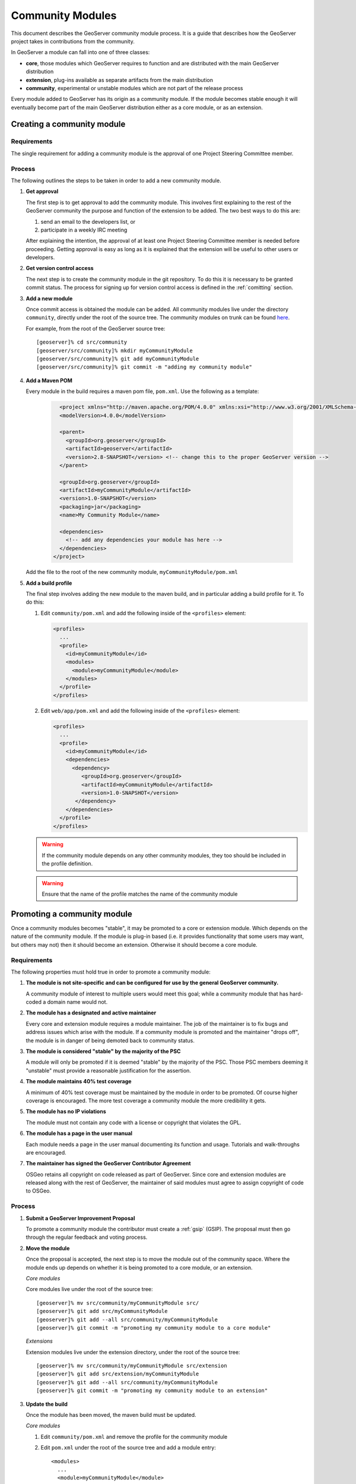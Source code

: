 .. _community_modules:

Community Modules
=================

This document describes the GeoServer community module process. It is a guide 
that describes how the GeoServer project takes in contributions from the 
community.

In GeoServer a module can fall into one of three classes:

* **core**, those modules which GeoServer requires to function and are 
  distributed with the main GeoServer distribution
* **extension**, plug-ins available as separate artifacts from the main 
  distribution
* **community**, experimental or unstable modules which are not part of the 
  release process

Every module added to GeoServer has its origin as a community module. If the 
module becomes stable enough it will eventually become part of the main 
GeoServer distribution either as a core module, or as an extension.

Creating a community module
---------------------------

Requirements
^^^^^^^^^^^^

The single requirement for adding a community module is the approval of one 
Project Steering Committee member. 

Process
^^^^^^^

The following outlines the steps to be taken in order to add a new community module.

#. **Get approval**

   The first step is to get approval to add the community module. This 
   involves first explaining to the rest of the GeoServer community the 
   purpose and function of the extension to be added. The two best ways to
   do this are:

   #.  send an email to the developers list, or
   #.  participate in a weekly IRC meeting

   After explaining the intention, the approval of at least one Project 
   Steering Committee member is needed before proceeding. Getting approval is
   easy as long as it is explained that the extension will be useful to other 
   users or developers.

#. **Get version control access**

   The next step is to create the community module in the git 
   repository. To do this it is necessary to be granted commit status. The 
   process for signing up for version control access is defined in the 
   :ref:`comitting` section.

#. **Add a new module**

   Once commit access is obtained the module can be added. All community 
   modules live under the directory ``community``, directly under the root of
   the source tree. The community modules on trunk can be found 
   `here <https://github.com/geoserver/geoserver/tree/main/src/community>`_.

   For example, from the root of the GeoServer source tree::

     [geoserver]% cd src/community
     [geoserver/src/community]% mkdir myCommunityModule
     [geoserver/src/community]% git add myCommunityModule
     [geoserver/src/community]% git commit -m "adding my community module"

#. **Add a Maven POM** 
  
   Every module in the build requires a maven pom file, ``pom.xml``. Use the 
   following as a template:

     .. code-block:: xml

          <project xmlns="http://maven.apache.org/POM/4.0.0" xmlns:xsi="http://www.w3.org/2001/XMLSchema-instance" xsi:schemaLocation="http://maven.apache.org/POM/4.0.0 http://maven.apache.org/maven-v4_0_0.xsd">
          <modelVersion>4.0.0</modelVersion>

          <parent>
            <groupId>org.geoserver</groupId>
            <artifactId>geoserver</artifactId>
            <version>2.8-SNAPSHOT</version> <!-- change this to the proper GeoServer version -->
          </parent>

          <groupId>org.geoserver</groupId>
          <artifactId>myCommunityModule</artifactId>
          <version>1.0-SNAPSHOT</version>
          <packaging>jar</packaging>
          <name>My Community Module</name>

          <dependencies>
            <!-- add any dependencies your module has here -->
          </dependencies>
        </project>
     
   Add the file to the root of the new community module, 
   ``myCommunityModule/pom.xml``

#. **Add a build profile**

   The final step involves adding the new module to the maven build, and in 
   particular adding a build profile for it. To do this:

   #. Edit ``community/pom.xml`` and add the following inside of the 
      ``<profiles>`` element:

      .. code-block:: xml

           <profiles>
             ...
             <profile>
               <id>myCommunityModule</id>
               <modules>
                 <module>myCommunityModule</module>
               </modules>
             </profile>
           </profiles>

   #. Edit ``web/app/pom.xml`` and add the following inside of the ``<profiles>``
      element:

      .. code-block:: xml

           <profiles>
             ...
             <profile>
               <id>myCommunityModule</id>
               <dependencies>
                 <dependency>
                    <groupId>org.geoserver</groupId>
                    <artifactId>myCommunityModule</artifactId>
                    <version>1.0-SNAPSHOT</version>
                  </dependency>
               </dependencies>
             </profile>
           </profiles>

   .. warning::

      If the community module depends on any other community modules,
      they too should be included in the profile definition.

   .. warning::

      Ensure that the name of the profile matches the name of the
      community module

Promoting a community module
----------------------------

Once a community modules becomes "stable", it may be promoted to a core or 
extension module. Which depends on the nature of the community module. If the 
module is plug-in based (i.e. it provides functionality that some users may want,
but others may not) then it should become an extension. Otherwise it should 
become a core module.

Requirements
^^^^^^^^^^^^

The following properties must hold true in order to promote a community module:

#. **The module is not site-specific and can be configured for use by the general GeoServer community.**

   A community module of interest to multiple users would meet this goal; while a community module that has hard-coded a domain name would not.

#. **The module has a designated and active maintainer**

   Every core and extension module requires a module maintainer. The job of 
   the maintainer is to fix bugs and address issues which arise with the 
   module. If a community module is promoted and the maintainer "drops off", 
   the module is in danger of being demoted back to community status.

#. **The module is considered "stable" by the majority of the PSC**

   A module will only be promoted if it is deemed "stable" by the majority of
   the PSC. Those PSC members deeming it "unstable" must provide a reasonable
   justification for the assertion.

#. **The module maintains 40% test coverage**

   A minimum of 40% test coverage must be maintained by the module in order to
   be promoted. Of course higher coverage is encouraged. The more test 
   coverage a community module the more credibility it gets.

#. **The module has no IP violations**

   The module must not contain any code with a license or copyright that 
   violates the GPL.

#. **The module has a page in the user manual**

   Each module needs a page in the user manual documenting its function and 
   usage. Tutorials and walk-throughs are encouraged.

#. **The maintainer has signed the GeoServer Contributor Agreement**

   OSGeo retains all copyright on code released as
   part of GeoServer. Since core and extension modules are released along with
   the rest of GeoServer, the maintainer of said modules must agree to assign
   copyright of code to OSGeo.

Process
^^^^^^^

#. **Submit a GeoServer Improvement Proposal**

   To promote a community module the contributor must create a 
   :ref:`gsip` (GSIP). The proposal must 
   then go through the regular feedback and voting process.

#. **Move the module**

   Once the proposal is accepted, the next step is to move the module out of 
   the community space. Where the module ends up depends on whether it is being
   promoted to a core module, or an extension.

   *Core modules*

   Core modules live under the root of the source tree::

     [geoserver]% mv src/community/myCommunityModule src/
     [geoserver]% git add src/myCommunityModule
     [geoserver]% git add --all src/community/myCommunityModule
     [geoserver]% git commit -m "promoting my community module to a core module"

   *Extensions*

   Extension modules live under the extension directory, under the root of the
   source tree::

     [geoserver]% mv src/community/myCommunityModule src/extension
     [geoserver]% git add src/extension/myCommunityModule
     [geoserver]% git add --all src/community/myCommunityModule
     [geoserver]% git commit -m "promoting my community module to an extension"

#. **Update the build**

   Once the module has been moved, the maven build must be updated. 

   *Core modules*

   #. Edit ``community/pom.xml`` and remove the profile for the community 
      module
   #. Edit ``pom.xml`` under the root of the source tree and add a module 
      entry::

            <modules>
              ...
              <module>myCommunityModule</module>
            </modules>

   #. Edit ``web/app/pom.xml`` and move the dependency on the community module 
        into the main dependencies section of the pom. Then remove the profile

   *Extensions*

   #. Copy the profile for the community module from ``community/pom.xml`` 
      to ``extension/pom.xml``
   #. Remove the profile from ``community/pom.xml``
   #. Remove the release descriptor from ``community/pom.xml`` contained in the maven-assembly-plugin configuration section
   #. Remove the dependency from ``community/release/pom.xml``

#. **Update the release process**

   The next step is to include the new module in the release process.

   *Extensions*

   #. Create a new directory under ``release/extensions`` which matches the
      name of the extension
   #. Add the following to the new directory:
  
      #. A license called :file:`<module>-LICENSE.md` which contains the license notice
         for the extension (linking to full `licenses/` documents included below).
         
         Follow the :download:`h2-LICENSE.md </../../../../src/release/extensions/h2/h2-LICENSE.md>` example:
         
         .. literalinclude:: /../../../../src/release/extensions/h2/h2-LICENSE.md
            :language: markdown

      #. A readme called :file:`<module>-README.md` which contains instructions 
         on how to install the extension.
         
         Follow the :download:`h2-README.md </../../../../src/release/extensions/h2/h2-README.md>` example:
         
         .. literalinclude:: /../../../../src/release/extensions/h2/h2-README.md
            :language: markdown
            
         .. warning::

            Don't skip this step.

      #. Any "static" files that are required by the extension.
         
         An example would be data files or a proprietary driver not available for download via maven.

   #. Create a release assembly called :file:`ext-<module>.xml` under the release directory.
      
      Follow the example of :download:`ext-h2-xml </../../../../src/release/ext-h2.xml>`:
      
      .. literalinclude:: /../../../../src/release/ext-h2.xml
         :language: xml
         
      * Add additional ``include`` elements in the root folder (outputDirectory empty) for
        the jar dependencies of the module 
      * Add additional ``include`` elements in the licenses folder (outputDirectory ``licenses``) for
        licenses required
      * Add an additional fileSet if there are any static file dependencies of the module required by the module
      * Use ``file`` with ``desName`` for any individual files that require renaming

   #. Add a dependency from ``release/pom.xml`` to the extension 
      module:
      
      .. code-block:: xml

         <dependencies>
            ...
            <dependency>
              <groupId>org.geoserver.extension</groupId>
              <artifactId>%module%</artifactId>
              <version>%version%</version>
            </dependency>
            ...
          </dependencies>

   #. Add an entry for the release descriptor to the root ``pom.xml`` of
      the source tree (i.e. one step up from the release directory):
      
      .. code-block:: xml

         <!-- artifact assembly -->
         <plugin>
           <artifactId>maven-assembly-plugin</artifactId>
           <version>2.1</version>
           <configuration>
             <descriptors>
              <descriptor>release/war.xml</descriptor>
              <descriptor>release/javadoc.xml</descriptor>
              <descriptor>release/bin.xml</descriptor>
              <descriptor>release/doc.xml</descriptor>
              ...
              <descriptor>release/ext-%module%.xml</descriptor>
             </descriptors>
           </configuration>
         </plugin>

    #. Update the documentation

       Add a page to the user manual for the new module. 

       .. todo:: 
 
          Finish this by linking somewhere...

    #. Download and a contributor license agreement as pdf for txt file:

       * `Individual Contributor License Agreement <https://www.osgeo.org/resources/individual-contributor-license/>`_
       
       * `Software Grant and Corporate Contributor License Agreement <https://www.osgeo.org/resources/corporate-contributor-license/>`_
         
         This option can also be used as a "software grant" to donate a specific named contribution in its entirety,
         as was done for GeoFence, and indeed GeoServer itself.
       
    #. Follow the instructions on the form to submit it.
     
Demoting a community module
---------------------------

For one reason or another a module is neglected and becomes unmaintained. When 
this happens the GeoServer PSC essentially becomes the maintainer and may decide
to do one of two things:

#. **Assume maintainership**

   In this case someone (may be more than one person) on the PSC agrees to 
   take on maintainership duties responsibilities for the module, such as bug
   fixing
  
#. **Demote the module**

   If no one steps up to maintain the module it **may** be demoted back to 
   community status. If and when a module is demoted depends on the 
   circumstances. If the module is relatively "quiet" in that it just works 
   and not many bug reports arise from it, it may be left alone and not 
   demoted.

Requirements
^^^^^^^^^^^^

The following properties must hold true in order to demote a module back to 
community status:
 
#. **The module has no designated maintainer**

   The module maintainer has stepped down or is unreachable and has not been 
   active for a number of weeks.

#. **The module is problematic**

   The module contains one or more issues with blocker status, or contains a 
   "handful" of issues with high priority.

Process
^^^^^^^

The following outlines the steps to demote a module to community status: 

#. **Call for a maintainer**

   Before demoting the module first try to find a new maintainer for it. Both notify
   GeoServer Devel mailing list and GeoServer User forum that module is in 
   danger of reverting to community status. Wait a few days to see 
   if anyone steps up to take on maintainership or provide funding.

#. **Move the module and update the build**

   If no one steps up to take on the maintainer role, reverse the steps 
   described here, taken to promote the module. In summary:

   #. Move the module back to the ``community`` directory
   #. Disable any of the modules release artifacts
   #. Move the profile for the module from ``extension/pom.xml`` to 
      ``community/pom.xml`` in the case of an extension module

Stepping down from module maintainership
----------------------------------------

Often a module maintainer does not have the time or resources to continue to
maintain a contribution. This is understood and is a fact of life in the open
source software world. However, to relieve the burden on the project and PSC, 
the following steps taken by any maintainer stepping down are highly 
appreciated.

#. **Give notice**

   The more time you can give to the project in lieu of your departure the 
   better. Send an email to the developers list as soon as you know you will 
   be dropping off.

#. **Find a new maintainer**

   While often not possible, any attempt to find a new maintainer for the 
   module is greatly appreciated - maybe someone who has contributed to the module before.
